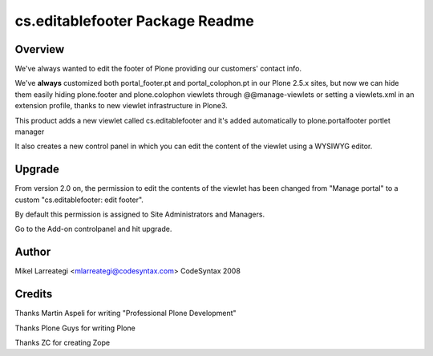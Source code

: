 ================================
cs.editablefooter Package Readme
================================

Overview
========

We've always wanted to edit the footer of Plone providing our
customers' contact info.

We've **always** customized both portal_footer.pt and
portal_colophon.pt in our Plone 2.5.x sites, but now we can hide them
easily hiding plone.footer and plone.colophon viewlets through
@@manage-viewlets or setting a viewlets.xml in an extension profile,
thanks to new viewlet infrastructure in Plone3.

This product adds a new viewlet called cs.editablefooter and it's
added automatically to plone.portalfooter portlet manager

It also creates a new control panel in which you can edit the content
of the viewlet using a WYSIWYG editor.


Upgrade
==========

From version 2.0 on, the permission to edit the contents of the viewlet
has been changed from "Manage portal" to a custom "cs.editablefooter: edit footer".

By default this permission is assigned to Site Administrators and Managers.

Go to the Add-on controlpanel and hit upgrade.


Author
======

Mikel Larreategi <mlarreategi@codesyntax.com>
CodeSyntax
2008

Credits
=======

Thanks Martin Aspeli for writing "Professional Plone Development"

Thanks Plone Guys for writing Plone

Thanks ZC for creating Zope



